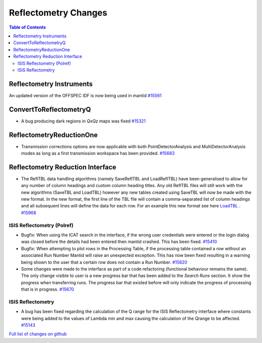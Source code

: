 =====================
Reflectometry Changes
=====================

.. contents:: Table of Contents
   :local:

Reflectometry Instruments
--------------------------

An updated version of the OFFSPEC IDF is now being used in mantid `#15561 <https://github.com/mantidproject/mantid/pull/15561>`_
   
ConvertToReflectometryQ
-----------------------

- A bug producing dark regions in *QxQz* maps was fixed `#15321 <https://github.com/mantidproject/mantid/pull/15321>`_

ReflectometryReductionOne
-------------------------

- Transmission corrections options are now applicable with both PointDetectorAnalysis and MultiDetectorAnalysis modes as long as a first 
  transmission workspace has been provided. `#15683 <https://github.com/mantidproject/mantid/pull/15683>`_

Reflectometry Reduction Interface
---------------------------------

- The ReflTBL data handling algorithms (namely SaveReflTBL and LoadReflTBL) have been generalised to allow for any number of column headings and 
  custom column heading titles. Any old ReflTBL files will still work with the new algorithms (SaveTBL and LoadTBL) however any new tables created
  using SaveTBL will now be made with the new format. In the new format, the first line of the TBL file will contain a comma-separated list of column headings
  and all subsequent lines will define the data for each row. For an example this new format see here `LoadTBL <http://docs.mantidproject.org/nightly/algorithms/LoadTBL-v1.html>`_ .
  `#15968 <https://github.com/mantidproject/mantid/pull/15968>`_

ISIS Reflectometry (Polref)
###########################

- Bugfix: When using the ICAT search in the interface, if the wrong user credentials were entered or the login dialog
  was closed before the details had been entered then mantid crashed. This has been fixed.
  `#15410 <https://github.com/mantidproject/mantid/pull/15410>`_
- Bugfix: When attempting to plot rows in the Processing Table, if the processing table contained a row without an associated Run Number
  Mantid will raise an unexpected exception. This has now been fixed resulting in a warning being shown to the user that a certain row does not
  contain a Run Number. `#15820 <https://github.com/mantidproject/mantid/pull/15820>`_
- Some changes were made to the interface as part of a code refactoring (functional behaviour remains the same). 
  The only change visible to user is a new progress bar that has been added to the *Search Runs* section. It show the progress when
  transferring runs. The progress bar that existed before will only indicate the progress of processing that is
  in progress. `#15670 <https://github.com/mantidproject/mantid/pull/15670>`_

.. figure:: /images/ISISReflectometryPolref_newTableView.png

ISIS Reflectometry
##################

- A bug has been fixed regarding the calculation of the Q range for the ISIS Reflectometry interface where constants
  were being added to the values of Lambda min and max causing the calculation of the Qrange to be affected.
  `#15143 <https://github.com/mantidproject/mantid/pull/15143>`_


`Full list of changes on github <http://github.com/mantidproject/mantid/pulls?q=is%3Apr+milestone%3A%22Release+3.7%22+is%3Amerged+label%3A%22Component%3A+Reflectometry%22>`__